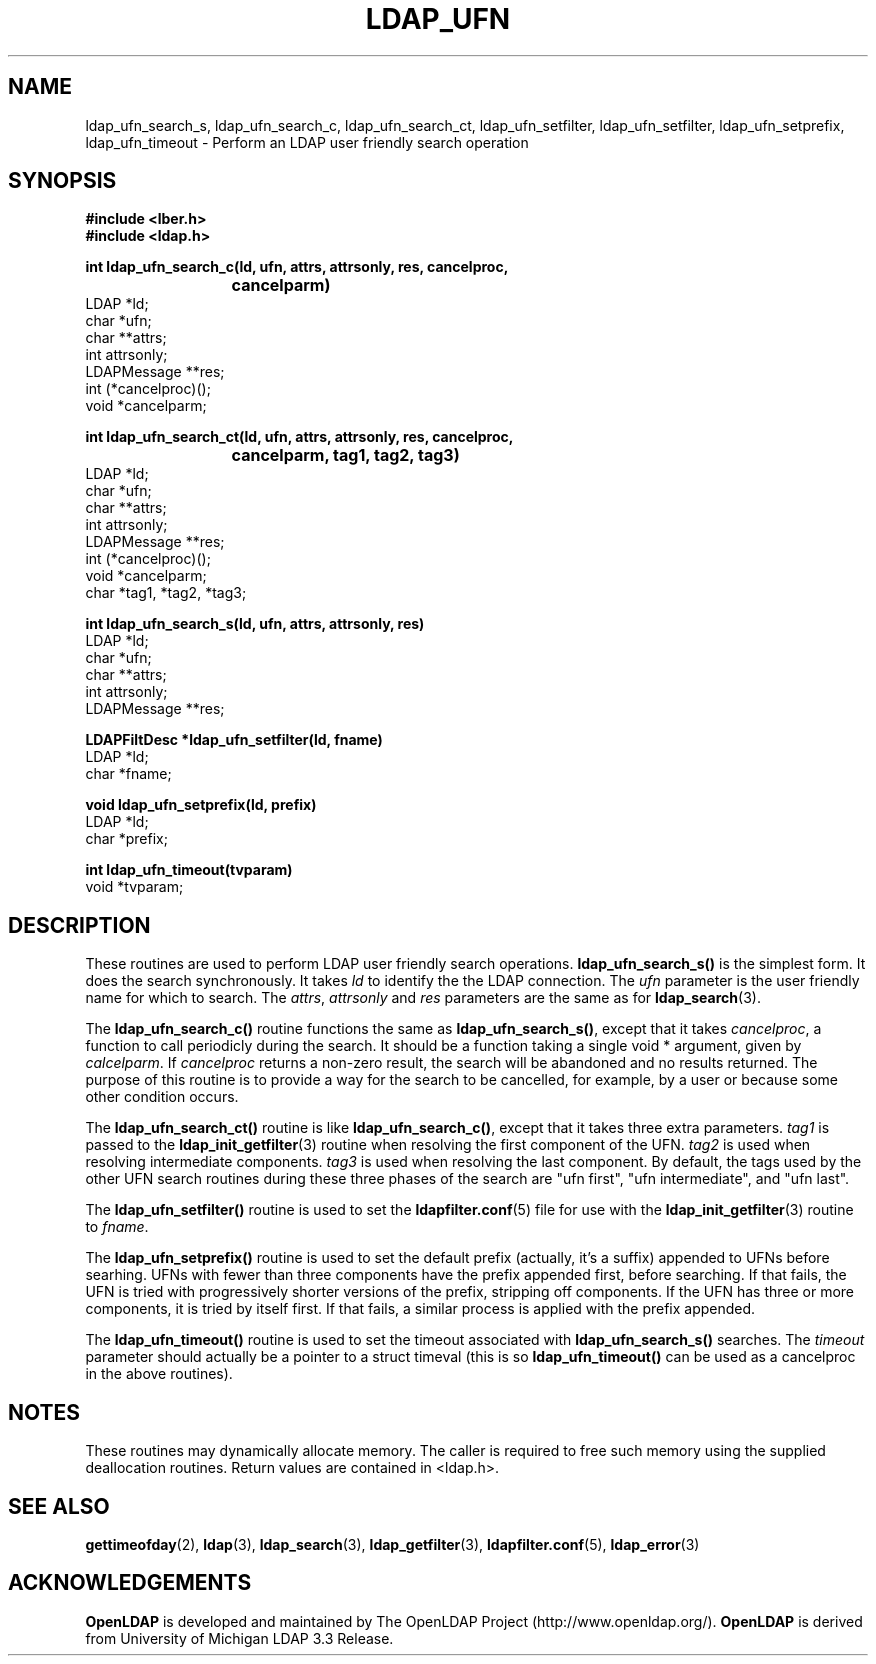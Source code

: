 .TH LDAP_UFN 3 "22 September 1998" "OpenLDAP LDVERSION"
.\" $OpenLDAP$
.\" Copyright 1998-1999 The OpenLDAP Foundation All Rights Reserved.
.\" Copying restrictions apply.  See COPYRIGHT/LICENSE.
.SH NAME
ldap_ufn_search_s, ldap_ufn_search_c, ldap_ufn_search_ct, ldap_ufn_setfilter, ldap_ufn_setfilter, ldap_ufn_setprefix, ldap_ufn_timeout \- Perform an LDAP user friendly search operation
.SH SYNOPSIS
.nf
.ft B
#include <lber.h>
#include <ldap.h>
.LP
.ft B
int ldap_ufn_search_c(ld, ufn, attrs, attrsonly, res, cancelproc,
			cancelparm)
.ft
LDAP *ld;
char *ufn;
char **attrs;
int attrsonly;
LDAPMessage **res;
int (*cancelproc)();
void *cancelparm;
.LP
.ft B
int ldap_ufn_search_ct(ld, ufn, attrs, attrsonly, res, cancelproc,
			cancelparm, tag1, tag2, tag3)
.ft
LDAP *ld;
char *ufn;
char **attrs;
int attrsonly;
LDAPMessage **res;
int (*cancelproc)();
void *cancelparm;
char *tag1, *tag2, *tag3;
.LP
.ft B
int ldap_ufn_search_s(ld, ufn, attrs, attrsonly, res)
.ft
LDAP *ld;
char *ufn;
char **attrs;
int attrsonly;
LDAPMessage **res;
.LP
.ft B
LDAPFiltDesc *ldap_ufn_setfilter(ld, fname)
.ft
LDAP *ld;
char *fname;
.LP
.ft B
void ldap_ufn_setprefix(ld, prefix)
.ft
LDAP *ld;
char *prefix;
.LP
.ft B
int ldap_ufn_timeout(tvparam)
.ft
void *tvparam;
.SH DESCRIPTION
These routines are used to perform LDAP user friendly search operations.
.B ldap_ufn_search_s()
is the simplest form.  It does the search
synchronously.  It takes \fIld\fP to identify the the LDAP connection.
The \fIufn\fP parameter is the user friendly name for which to search.
The \fIattrs\fP, \fIattrsonly\fP and \fIres\fP parameters are the
same as for
.BR ldap_search (3).
.LP
The
.B ldap_ufn_search_c()
routine functions the same as
.BR ldap_ufn_search_s() ,
except that it takes \fIcancelproc\fP, a function to call periodicly
during the search.  It should be a function taking a single void *
argument, given by \fIcalcelparm\fP.  If \fIcancelproc\fP returns a
non-zero result, the search will be abandoned and no results returned.
The purpose of this routine is to provide a way for the search to be
cancelled, for example, by a user or because some other condition
occurs.
.LP
The
.B ldap_ufn_search_ct()
routine is like
.BR ldap_ufn_search_c() ,
except that it takes three extra parameters.  \fItag1\fP is passed to the
.BR ldap_init_getfilter (3)
routine when resolving the first component of
the UFN.  \fItag2\fP is used when resolving intermediate components.
\fItag3\fP is used when resolving the last component.  By default,
the tags used by the other UFN search routines during these three
phases of the search are "ufn first", "ufn intermediate", and "ufn last".
.LP
The
.B ldap_ufn_setfilter()
routine is used to set the
.BR ldapfilter.conf (5)
file for use with the
.BR ldap_init_getfilter (3)
routine to \fIfname\fP.
.LP
The
.B ldap_ufn_setprefix()
routine is used to set the default prefix
(actually, it's a suffix) appended to UFNs before searhing.  UFNs
with fewer than three components have the prefix appended first,
before searching.  If that fails, the UFN is tried with progressively
shorter versions of the prefix, stripping off components.  If the UFN
has three or more components, it is tried by itself first.  If that
fails, a similar process is applied with the prefix appended.
.LP
The
.B ldap_ufn_timeout()
routine is used to set the timeout associated
with
.B ldap_ufn_search_s()
searches.  The \fItimeout\fP parameter
should actually be a pointer to a struct timeval (this is so
.B ldap_ufn_timeout()
can be used as a cancelproc in the above routines).
.SH NOTES
These routines may dynamically allocate memory.  The caller is
required to free such memory using the supplied deallocation routines.
Return values are contained
in <ldap.h>.
.SH SEE ALSO
.BR gettimeofday (2),
.BR ldap (3),
.BR ldap_search (3),
.BR ldap_getfilter (3),
.BR ldapfilter.conf (5),
.BR ldap_error (3)
.SH ACKNOWLEDGEMENTS
.B	OpenLDAP
is developed and maintained by The OpenLDAP Project (http://www.openldap.org/).
.B	OpenLDAP
is derived from University of Michigan LDAP 3.3 Release.  
